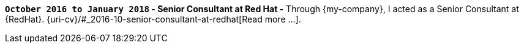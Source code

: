 *`October 2016 to January 2018` - Senior Consultant at Red Hat -*
Through {my-company}, I acted as a Senior Consultant at {RedHat}.
{uri-cv}/#_2016-10-senior-consultant-at-redhat[Read more ...].

